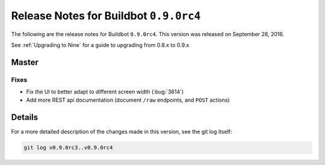 Release Notes for Buildbot ``0.9.0rc4``
========================================


The following are the release notes for Buildbot ``0.9.0rc4``.
This version was released on September 28, 2016.

See :ref:`Upgrading to Nine` for a guide to upgrading from 0.8.x to 0.9.x


Master
------

Fixes
~~~~~

* Fix the UI to better adapt to different screen width (:bug:`3614`)

* Add more REST api documentation (document ``/raw`` endpoints, and ``POST`` actions)


Details
-------

For a more detailed description of the changes made in this version, see the git log itself:

.. code-block:: bash

   git log v0.9.0rc3..v0.9.0rc4
